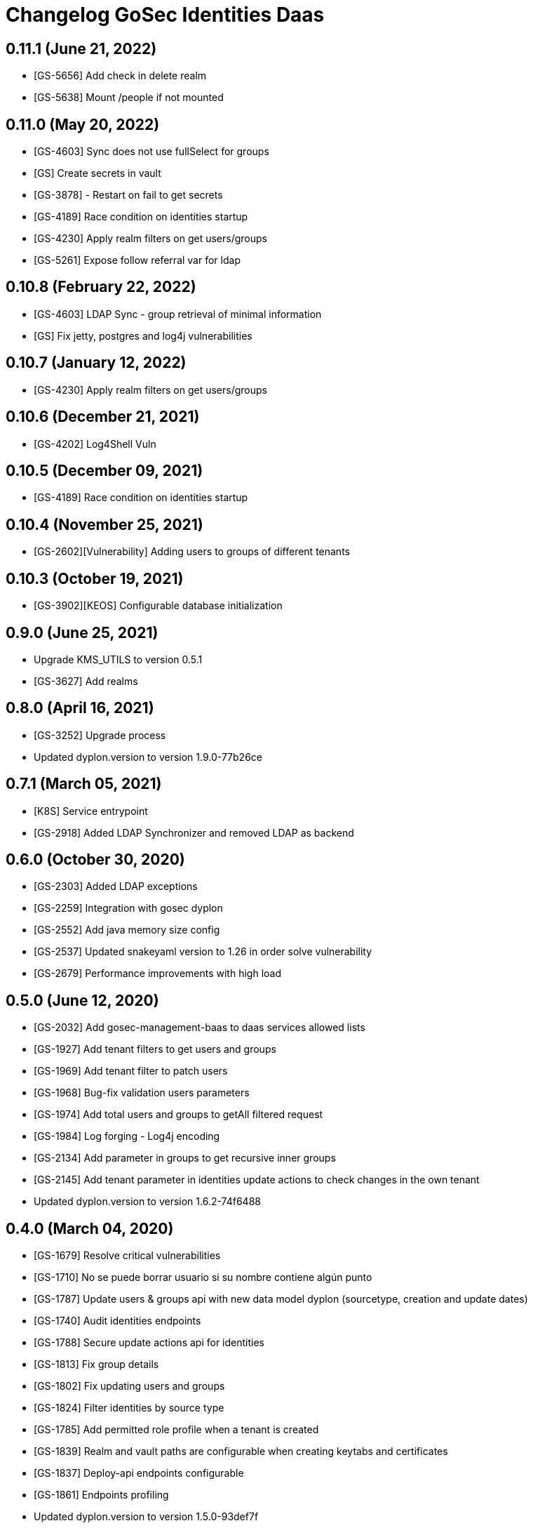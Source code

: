 = Changelog GoSec Identities Daas

== 0.11.1 (June 21, 2022)

* [GS-5656] Add check in delete realm
* [GS-5638] Mount /people if not mounted

== 0.11.0 (May 20, 2022)

* [GS-4603] Sync does not use fullSelect for groups
* [GS] Create secrets in vault
* [GS-3878] - Restart on fail to get secrets
* [GS-4189] Race condition on identities startup
* [GS-4230] Apply realm filters on get users/groups
* [GS-5261] Expose follow referral var for ldap

== 0.10.8 (February 22, 2022)

* [GS-4603] LDAP Sync - group retrieval of minimal information
* [GS] Fix jetty, postgres and log4j vulnerabilities

== 0.10.7 (January 12, 2022)

* [GS-4230] Apply realm filters on get users/groups

== 0.10.6 (December 21, 2021)

* [GS-4202] Log4Shell Vuln

== 0.10.5 (December 09, 2021)

* [GS-4189] Race condition on identities startup

== 0.10.4 (November 25, 2021)

* [GS-2602][Vulnerability] Adding users to groups of different tenants

== 0.10.3 (October 19, 2021)

* [GS-3902][KEOS] Configurable database initialization

== 0.9.0 (June 25, 2021)

* Upgrade KMS_UTILS to version 0.5.1
* [GS-3627] Add realms

== 0.8.0 (April 16, 2021)

* [GS-3252] Upgrade process
* Updated dyplon.version to version 1.9.0-77b26ce

== 0.7.1 (March 05, 2021)

* [K8S] Service entrypoint
* [GS-2918] Added LDAP Synchronizer and removed LDAP as backend

== 0.6.0 (October 30, 2020)

* [GS-2303] Added LDAP exceptions
* [GS-2259] Integration with gosec dyplon
* [GS-2552] Add java memory size config
* [GS-2537] Updated snakeyaml version to 1.26 in order solve vulnerability
* [GS-2679] Performance improvements with high load

== 0.5.0 (June 12, 2020)

* [GS-2032] Add gosec-management-baas to daas services allowed lists
* [GS-1927] Add tenant filters to get users and groups
* [GS-1969] Add tenant filter to patch users
* [GS-1968] Bug-fix validation users parameters
* [GS-1974] Add total users and groups to getAll filtered request
* [GS-1984] Log forging - Log4j encoding
* [GS-2134] Add parameter in groups to get recursive inner groups
* [GS-2145] Add tenant parameter in identities update actions to check changes in the own tenant
* Updated dyplon.version to version 1.6.2-74f6488

== 0.4.0 (March 04, 2020)

* [GS-1679] Resolve critical vulnerabilities
* [GS-1710] No se puede borrar usuario si su nombre contiene algún punto
* [GS-1787] Update users & groups api with new data model dyplon (sourcetype, creation and update dates)
* [GS-1740] Audit identities endpoints
* [GS-1788] Secure update actions api for identities
* [GS-1813] Fix group details
* [GS-1802] Fix updating users and groups
* [GS-1824] Filter identities by source type
* [GS-1785] Add permitted role profile when a tenant is created
* [GS-1839] Realm and vault paths are configurable when creating keytabs and certificates
* [GS-1837] Deploy-api endpoints configurable
* [GS-1861] Endpoints profiling
* Updated dyplon.version to version 1.5.0-93def7f
* [GS-1855] Add password generation to custom users creation

== 0.3.0 (November 26, 2019)

* [GS-1656] Returned 'tids' value in GET USER request is always 'null'
* [SECTY-1536] Identities Daas exporters integration
* [SECTY-1580] Include tenants parameter in user response
* [SECTY-1591] Generate keytabs and certificates in user creation
* [SECTY-1556] Added detailed endpoints for Groups and Users
* Updated dyplon.version to version 1.3.0-86f52c8

== 0.2.0 (October 08, 2019)

* [SECTY-1155] CRUD profiles endpoints
* Updated dyplon.version to version 1.2.0-9039093

== 0.1.0 (July 26, 2019)

* Initial version
* New endpoint to create customs users
* Add gosecX509AuthenticationFilter: This filter valid that the certificate name matches the cnList configured for a defined "method URL"
